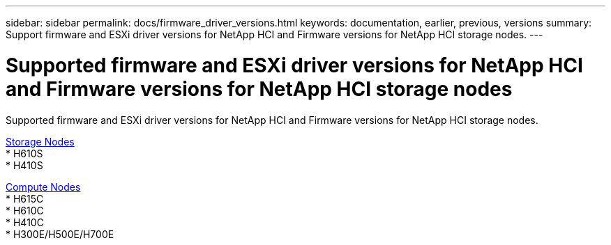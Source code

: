 ---
sidebar: sidebar
permalink: docs/firmware_driver_versions.html
keywords: documentation, earlier, previous, versions
summary: Support firmware and ESXi driver versions for NetApp HCI and Firmware versions for NetApp HCI storage nodes.
---

= Supported firmware and ESXi driver versions for NetApp HCI and Firmware versions for NetApp HCI storage nodes
:hardbreaks:
:nofooter:
:icons: font
:linkattrs:
:imagesdir: ../media/
:keywords: hci, earlier, documentation, versions

[.lead]
Supported firmware and ESXi driver versions for NetApp HCI and Firmware versions for NetApp HCI storage nodes.

//* NetApp HCI compute bootstrap OS
//* NetApp HCI storage nodes running Element software
//* SolidFire cluster performance
//* NetApp Element software

link:fw_storage_nodes.html[Storage Nodes]
* H610S
* H410S

link:fw_compute_nodes.html[Compute Nodes]
* H615C
* H610C
* H410C
* H300E/H500E/H700E

//== Dell Nodes
//* Info here

//== Cisco Node
//* Info here
